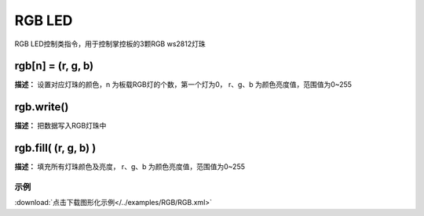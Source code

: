 RGB LED
======

RGB LED控制类指令，用于控制掌控板的3颗RGB ws2812灯珠

rgb[n] = (r, g, b)
-------------

**描述：**  设置对应灯珠的颜色，n 为板载RGB灯的个数，第一个灯为0， r、g、b 为颜色亮度值，范围值为0~255


rgb.write()
-------------

**描述：**  把数据写入RGB灯珠中


rgb.fill( (r, g, b) )
-------------

**描述：**  填充所有灯珠颜色及亮度， r、g、b 为颜色亮度值，范围值为0~255


示例
^^^^^

.. image::  /images/blocks/RGB/example/RGB.png
    :scale: 80 %

:download:`点击下载图形化示例</../examples/RGB/RGB.xml>` 